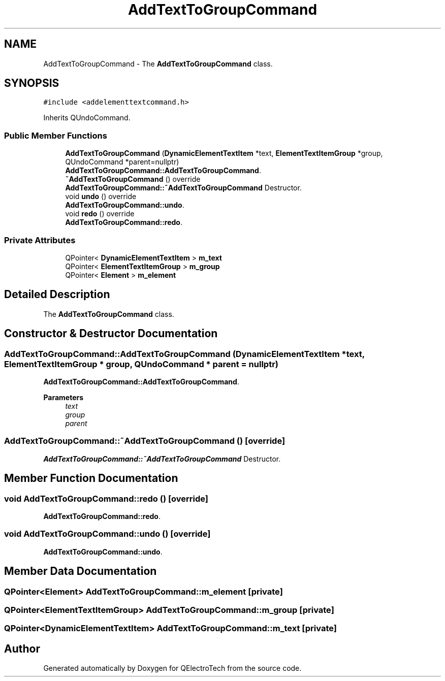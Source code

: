 .TH "AddTextToGroupCommand" 3 "Thu Aug 27 2020" "Version 0.8-dev" "QElectroTech" \" -*- nroff -*-
.ad l
.nh
.SH NAME
AddTextToGroupCommand \- The \fBAddTextToGroupCommand\fP class\&.  

.SH SYNOPSIS
.br
.PP
.PP
\fC#include <addelementtextcommand\&.h>\fP
.PP
Inherits QUndoCommand\&.
.SS "Public Member Functions"

.in +1c
.ti -1c
.RI "\fBAddTextToGroupCommand\fP (\fBDynamicElementTextItem\fP *text, \fBElementTextItemGroup\fP *group, QUndoCommand *parent=nullptr)"
.br
.RI "\fBAddTextToGroupCommand::AddTextToGroupCommand\fP\&. "
.ti -1c
.RI "\fB~AddTextToGroupCommand\fP () override"
.br
.RI "\fBAddTextToGroupCommand::~AddTextToGroupCommand\fP Destructor\&. "
.ti -1c
.RI "void \fBundo\fP () override"
.br
.RI "\fBAddTextToGroupCommand::undo\fP\&. "
.ti -1c
.RI "void \fBredo\fP () override"
.br
.RI "\fBAddTextToGroupCommand::redo\fP\&. "
.in -1c
.SS "Private Attributes"

.in +1c
.ti -1c
.RI "QPointer< \fBDynamicElementTextItem\fP > \fBm_text\fP"
.br
.ti -1c
.RI "QPointer< \fBElementTextItemGroup\fP > \fBm_group\fP"
.br
.ti -1c
.RI "QPointer< \fBElement\fP > \fBm_element\fP"
.br
.in -1c
.SH "Detailed Description"
.PP 
The \fBAddTextToGroupCommand\fP class\&. 
.SH "Constructor & Destructor Documentation"
.PP 
.SS "AddTextToGroupCommand::AddTextToGroupCommand (\fBDynamicElementTextItem\fP * text, \fBElementTextItemGroup\fP * group, QUndoCommand * parent = \fCnullptr\fP)"

.PP
\fBAddTextToGroupCommand::AddTextToGroupCommand\fP\&. 
.PP
\fBParameters\fP
.RS 4
\fItext\fP 
.br
\fIgroup\fP 
.br
\fIparent\fP 
.RE
.PP

.SS "AddTextToGroupCommand::~AddTextToGroupCommand ()\fC [override]\fP"

.PP
\fBAddTextToGroupCommand::~AddTextToGroupCommand\fP Destructor\&. 
.SH "Member Function Documentation"
.PP 
.SS "void AddTextToGroupCommand::redo ()\fC [override]\fP"

.PP
\fBAddTextToGroupCommand::redo\fP\&. 
.SS "void AddTextToGroupCommand::undo ()\fC [override]\fP"

.PP
\fBAddTextToGroupCommand::undo\fP\&. 
.SH "Member Data Documentation"
.PP 
.SS "QPointer<\fBElement\fP> AddTextToGroupCommand::m_element\fC [private]\fP"

.SS "QPointer<\fBElementTextItemGroup\fP> AddTextToGroupCommand::m_group\fC [private]\fP"

.SS "QPointer<\fBDynamicElementTextItem\fP> AddTextToGroupCommand::m_text\fC [private]\fP"


.SH "Author"
.PP 
Generated automatically by Doxygen for QElectroTech from the source code\&.
